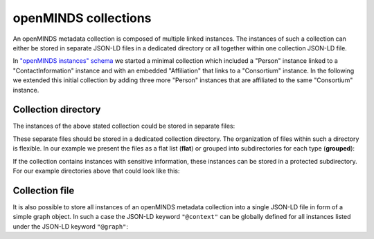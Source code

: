 #####################
openMINDS collections
#####################

An openMINDS metadata collection is composed of multiple linked instances. The instances of such a collection can either be stored in separate JSON-LD files in a dedicated directory or all together within one collection JSON-LD file. 

In `"openMINDS instances" schema <openMINDS_instances.html>`_ we started a minimal collection which included a "Person" instance linked to a "ContactInformation" instance and with an embedded "Affiliation" that links to a "Consortium" instance. In the following we extended this initial collection by adding three more "Person" instances that are affiliated to the same "Consortium" instance.

Collection directory
####################

The instances of the above stated collection could be stored in separate files:

.. tabs::

   .. code-tab:: json
      :caption: arthur-dent.jsonld

      {
        "@context": {
          "@vocab": "https://openminds.ebrains.eu/vocab/"
        },
        "@id": "_:arthur-dent",
        "@type": "https://openminds.ebrains.eu/core/Person",
        "affiliation": [
          {
            "@type": "https://openminds.ebrains.eu/core/Affiliation",
            "memberOf": {
              "@id": "_:heart-of-gold-crew"
            }
          }
        ],
        "familyName": "Dent",
        "givenName": "Arthur"
      }

   .. code-tab:: json
      :caption: ford-prefect.jsonld

      {
        "@context": {
          "@vocab": "https://openminds.ebrains.eu/vocab/"
        },
        "@id": "_:ford-prefect",
        "@type": "https://openminds.ebrains.eu/core/Person",
        "affiliation": [
          {
            "@type": "https://openminds.ebrains.eu/core/Affiliation",
            "memberOf": {
              "@id": "_:heart-of-gold-crew"
            }
          }
        ],
        "familyName": "Prefect",
        "givenName": "Ford"
      }

   .. code-tab:: json
      :caption: heart-of-gold-crew.jsonld

      {
        "@context": {
          "@vocab": "https://openminds.ebrains.eu/vocab/"
        },
        "@id": "_:heart-of-gold-crew",
        "@type": "https://openminds.ebrains.eu/core/Consortium",
        "fullName": "Heart of Gold Spacecraft Crew"
      }

   .. code-tab:: json
      :caption: tricia-marie-mcmillan.jsonld

      {
        "@context": {
          "@vocab": "https://openminds.ebrains.eu/vocab/"
        },
        "@id": "_:tricia-marie-mcmillan",
        "@type": "https://openminds.ebrains.eu/core/Person",
        "alternateName": [
          "Trillian Astra"
        ],
        "affiliation": [
          {
            "@type": "https://openminds.ebrains.eu/core/Affiliation",
            "memberOf": {
              "@id": "_:heart-of-gold-crew"
            }
          }
        ],
        "familyName": "McMillan",
        "givenName": "Tricia Marie"
      }

   .. code-tab:: json
      :caption: zaphod-beeblebrox.jsonld

      {
        "@context": {
          "@vocab": "https://openminds.ebrains.eu/vocab/"
        },
        "@id": "_:zaphod-beeblebrox",
        "@type": "https://openminds.ebrains.eu/core/Person",
        "affiliation": [
          {
            "@type": "https://openminds.ebrains.eu/core/Affiliation",
            "memberOf": {
              "@id": "_:heart-of-gold-crew"
            }
          }
        ],
        "contactInformation": {
          "@id": "_:zaphod-beeblebrox_email"
        },
        "familyName": "Beeblebrox",
        "givenName": "Zaphod"
      }

   .. code-tab:: json
      :caption: zaphod-beeblebrox_email.jsonld

      {
        "@context": {
          "@vocab": "https://openminds.ebrains.eu/vocab/"
        },
        "@id": "_:zaphod-beeblebrox_email",
        "@type": "https://openminds.ebrains.eu/core/ContactInformation",
        "email": "zaphod-beeblebrox@hitchhikers-guide.galaxy"
      }

These separate files should be stored in a dedicated collection directory. The organization of files within such a directory is flexible. In our example we present the files as a flat list (**flat**) or grouped into subdirectories for each type (**grouped**):

.. tabs:: collection-directory

   .. code-tab:: markdown
      :caption: flat

      myCollection
      |-- arthur-dent.jsonld
      |-- ford-prefect.jsonld
      |-- heart-of-gold-crew.jsonld
      |-- tricia-marie-mcmillan.jsonld
      |-- zaphod-beeblebrox.jsonld
      `-- zaphod-beeblebrox_email.jsonld

   .. code-tab:: markdown
      :caption: grouped

      myCollection
      |-- consortia
      |   `-- heart-of-gold-crew.jsonld
      |-- contactInformations
      |   `-- zaphod-beeblebrox_email.jsonld
      `-- persons
          |-- arthur-dent.jsonld
          |-- ford-prefect.jsonld
          |-- tricia-marie-mcmillan.jsonld
          `-- zaphod-beeblebrox.jsonld

If the collection contains instances with sensitive information, these instances can be stored in a protected subdirectory. For our example directories above that could look like this:

.. tabs:: collection-directory

   .. code-tab:: markdown
      :caption: flat

      myCollection
      |-- private
      |   `-- zaphod-beeblebrox_email.jsonld
      `-- public
          |-- arthur-dent.jsonld
          |-- ford-prefect.jsonld
          |-- heart-of-gold-crew.jsonld
          |-- tricia-marie-mcmillan.jsonld
          `-- zaphod-beeblebrox.jsonld


   .. code-tab:: markdown
      :caption: grouped

      myCollection
      |-- private
      |   `-- contactInformations
      |       `-- zaphod-beeblebrox_email.jsonld
      `-- public
          |-- consortia
          |   `-- heart-of-gold-crew.jsonld
          `-- persons
              |-- arthur-dent.jsonld
              |-- ford-prefect.jsonld
              |-- tricia-marie-mcmillan.jsonld
              `-- zaphod-beeblebrox.jsonld

Collection file
###############

It is also possible to store all instances of an openMINDS metadata collection into a single JSON-LD file in form of a simple graph object. In such a case the JSON-LD keyword ``"@context"`` can be globally defined for all instances listed under the JSON-LD keyword ``"@graph"``:

.. code-block:: json
   :caption: myCollection.jsonld

   {
     "@context": {
       "@vocab": "https://openminds.ebrains.eu/vocab/"
     },
     "@graph": [
       {
         "@id": "_:arthur-dent",
         "@type": "https://openminds.ebrains.eu/core/Person",
         "affiliation": [
           {
             "@type": "https://openminds.ebrains.eu/core/Affiliation",
             "memberOf": {
               "@id": "_:heart-of-gold-crew"
             }
           }
         ],
         "familyName": "Dent",
         "givenName": "Arthur"
       },
       {
         "@id": "_:ford-prefect",
         "@type": "https://openminds.ebrains.eu/core/Person",
         "affiliation": [
           {
             "@type": "https://openminds.ebrains.eu/core/Affiliation",
             "memberOf": {
               "@id": "_:heart-of-gold-crew"
             }
           }
         ],
         "familyName": "Prefect",
         "givenName": "Ford"
       },
       {
         "@id": "_:heart-of-gold-crew",
         "@type": "https://openminds.ebrains.eu/core/Consortium",
         "fullName": "Heart of Gold Spacecraft Crew"
       },
       {
         "@id": "_:tricia-marie-mcmillan",
         "@type": "https://openminds.ebrains.eu/core/Person",
         "alternateName": [
           "Trillian Astra"
         ],
         "affiliation": [
           {
             "@type": "https://openminds.ebrains.eu/core/Affiliation",
             "memberOf": {
               "@id": "_:heart-of-gold-crew"
             }
           }
         ],
         "familyName": "McMillan",
         "givenName": "Tricia Marie"
       },
       {
         "@id": "_:zaphod-beeblebrox",
         "@type": "https://openminds.ebrains.eu/core/Person",
         "affiliation": [
           {
             "@type": "https://openminds.ebrains.eu/core/Affiliation",
             "memberOf": {
               "@id": "_:heart-of-gold-crew"
             }
           }
         ],
         "contactInformation": {
           "@id": "_:zaphod-beeblebrox_email"
         },
         "familyName": "Beeblebrox",
         "givenName": "Zaphod"
       },
       {
         "@id": "_:zaphod-beeblebrox_email",
         "@type": "https://openminds.ebrains.eu/core/ContactInformation",
         "email": "zaphod-beeblebrox@hitchhikers-guide.galaxy"
       }
     ]
   }
